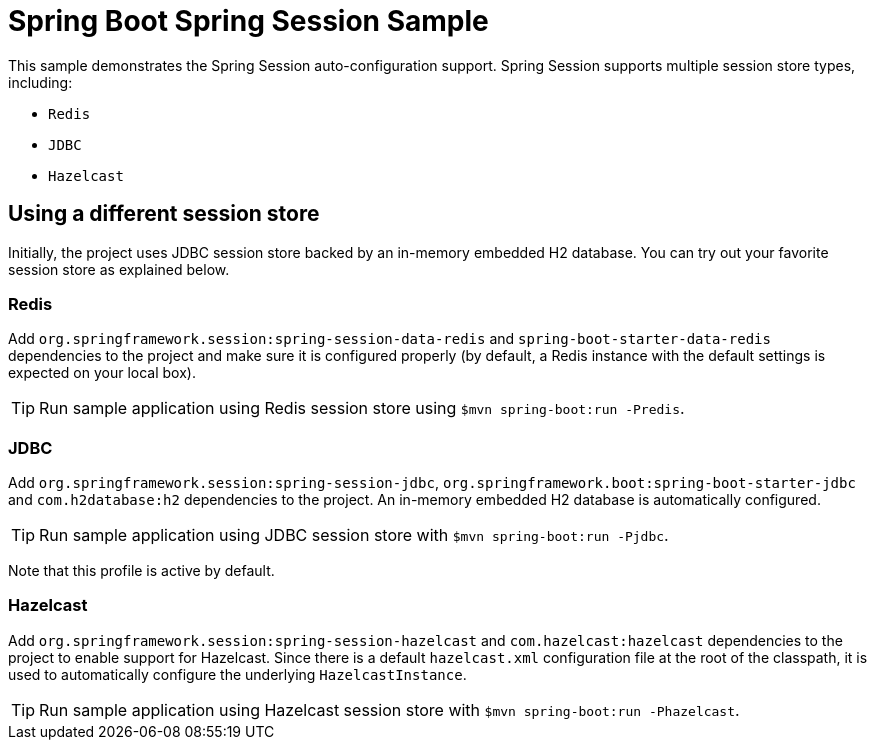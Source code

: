 = Spring Boot Spring Session Sample

This sample demonstrates the Spring Session auto-configuration support. Spring Session
supports multiple session store types, including:

* `Redis`
* `JDBC`
* `Hazelcast`



== Using a different session store
Initially, the project uses JDBC session store backed by an in-memory embedded H2
database. You can try out your favorite session store as explained below.



=== Redis
Add `org.springframework.session:spring-session-data-redis` and
`spring-boot-starter-data-redis` dependencies to the project and make sure it is
configured properly (by default, a Redis instance with the default settings is expected
on your local box).

TIP: Run sample application using Redis session store using
`$mvn spring-boot:run -Predis`.



=== JDBC
Add `org.springframework.session:spring-session-jdbc`,
`org.springframework.boot:spring-boot-starter-jdbc` and `com.h2database:h2` dependencies
to the project. An in-memory embedded H2 database is automatically configured.

TIP: Run sample application using JDBC session store with
`$mvn spring-boot:run -Pjdbc`.

Note that this profile is active by default.



=== Hazelcast
Add `org.springframework.session:spring-session-hazelcast` and `com.hazelcast:hazelcast`
dependencies to the project to enable support for Hazelcast. Since there is a default
`hazelcast.xml` configuration file at the root of the classpath, it is used to
automatically configure the underlying `HazelcastInstance`.

TIP: Run sample application using Hazelcast session store with
`$mvn spring-boot:run -Phazelcast`.
